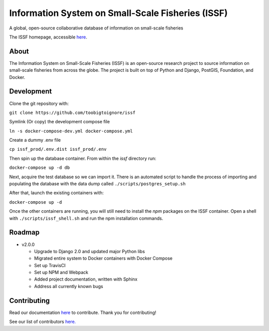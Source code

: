 Information System on Small-Scale Fisheries (ISSF)
==================================================

A global, open-source collaborative database of information on small-scale
fisheries

.. image:: screenshot.png

The ISSF homepage, accessible `here <https://www.issfcloud.toobigtoignore.net>`_.

About
-----

The Information System on Small-Scale Fisheries (ISSF) is an open-source
research project to source information on small-scale fisheries from across
the globe. The project is built on top of Python and Django, PostGIS,
Foundation, and Docker.

Development
-----------

Clone the git repository with:

``git clone https://github.com/toobigtoignore/issf``

Symlink (Or copy) the development compose file

``ln -s docker-compose-dev.yml docker-compose.yml``

Create a dummy .env file

``cp issf_prod/.env.dist issf_prod/.env``

Then spin up the database container. From within the `issf` directory run:

``docker-compose up -d db``

Next, acquire the test database so we can import it. There is an automated script to handle the process of importing and populating the database with the data dump called ``./scripts/postgres_setup.sh``

After that, launch the existing containers with:

``docker-compose up -d``

Once the other containers are running, you will still need to install the `npm` packages on the ISSF container. Open a shell with ``./scripts/issf_shell.sh`` and run the npm installation commands.

Roadmap
-------

- v2.0.0

  - Upgrade to Django 2.0 and updated major Python libs
  - Migrated entire system to Docker containers with Docker Compose
  - Set up TravisCI
  - Set up NPM and Webpack
  - Added project documentation, written with Sphinx
  - Address all currently known bugs

Contributing
---------------------------------------------
Read our documentation `here <https://github.com/toobigtoignore/issf/wiki>`_ to contribute. Thank you for contributing!

See our list of contributors `here. <https://github.com/toobigtoignore/issf/graphs/contributors>`_

